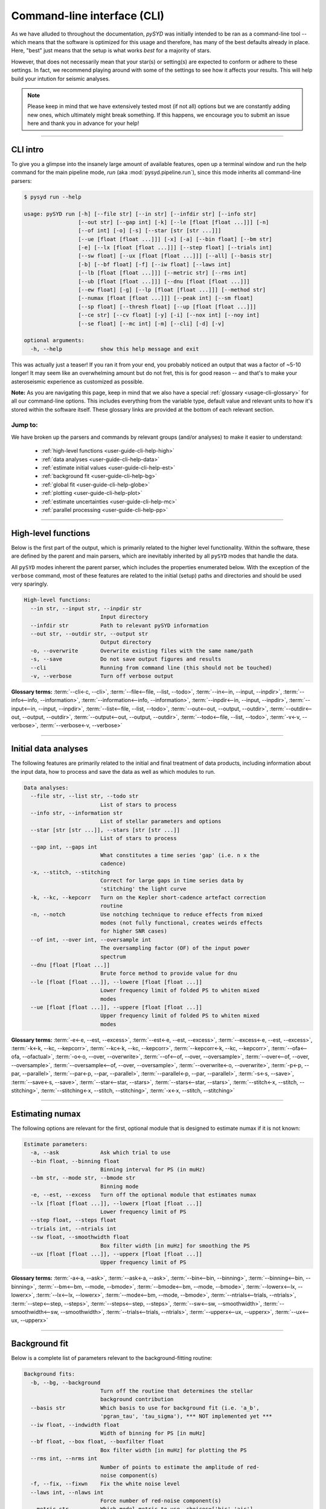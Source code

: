 .. _user-guide-cli-help:

****************************
Command-line interface (CLI)
****************************

As we have alluded to throughout the documentation, `pySYD` was initially intended to be 
ran as a command-line tool -- which means that the software is optimized for this usage and 
therefore, has many of the best defaults already in place. Here, "best" just means that the 
setup is what works *best* for a majority of stars. 

However, that does not necessarily mean that your star(s) or setting(s) are expected to 
conform or adhere to these settings. In fact, we recommend playing around with some of the 
settings to see how it affects your results. This will help build your intution for seismic 
analyses. 

.. note:: 

   Please keep in mind that we have extensively tested most (if not all) options but we are 
   constantly adding new ones, which ultimately might break something. If this happens, we 
   encourage you to submit an issue here and thank you in advance for your help!

-----

CLI intro
#########

To give you a glimpse into the insanely large amount of available features, open up a terminal
window and run the help command for the main pipeline mode, `run` (aka :mod:`pysyd.pipeline.run`), 
since this mode inherits all command-line parsers:

.. code-block::

    $ pysyd run --help
    
    usage: pySYD run [-h] [--file str] [--in str] [--infdir str] [--info str]
                     [--out str] [--gap int] [-k] [--le [float [float ...]]] [-n]
                     [--of int] [-o] [-s] [--star [str [str ...]]]
                     [--ue [float [float ...]]] [-x] [-a] [--bin float] [--bm str]
                     [-e] [--lx [float [float ...]]] [--step float] [--trials int]
                     [--sw float] [--ux [float [float ...]]] [--all] [--basis str] 
                     [-b] [--bf float] [-f] [--iw float] [--laws int]
                     [--lb [float [float ...]]] [--metric str] [--rms int]
                     [--ub [float [float ...]]] [--dnu [float [float ...]]]
                     [--ew float] [-g] [--lp [float [float ...]]] [--method str]
                     [--numax [float [float ...]]] [--peak int] [--sm float]
                     [--sp float] [--thresh float] [--up [float [float ...]]]
                     [--ce str] [--cv float] [-y] [-i] [--nox int] [--noy int]
                     [--se float] [--mc int] [-m] [--cli] [-d] [-v]
   
    optional arguments:
      -h, --help            show this help message and exit

This was actually just a teaser! If you ran it from your end, you probably noticed an 
output that was a factor of ~5-10 longer! It may seem like an overwhelming amount but 
do not fret, this is for good reason -- and that's to make your asteroseismic experience 
as customized as possible.

**Note:** As you are navigating this page, keep in mind that we also have a special 
:ref:`glossary <usage-cli-glossary>` for all our command-line options. This includes everything
from the variable type, default value and relevant units to how it's stored within the 
software itself. These glossary links are provided at the bottom of each relevant section.

Jump to:
********

We have broken up the parsers and commands by relevant groups (and/or analyses) to make it 
easier to understand:

 - :ref:`high-level functions <user-guide-cli-help-high>`
 - :ref:`data analyses <user-guide-cli-help-data>`
 - :ref:`estimate initial values <user-guide-cli-help-est>`
 - :ref:`background fit <user-guide-cli-help-bg>`
 - :ref:`global fit <user-guide-cli-help-globe>`
 - :ref:`plotting <user-guide-cli-help-plot>`
 - :ref:`estimate uncertainties <user-guide-cli-help-mc>`
 - :ref:`parallel processing <user-guide-cli-help-pp>`

-----

.. _user-guide-cli-help-high:

High-level functions
####################

Below is the first part of the output, which is primarily related to the higher level functionality.
Within the software, these are defined by the parent and main parsers, which are inevitably inherited
by all ``pySYD`` modes that handle the data.

All ``pySYD`` modes inherent the parent parser, which includes the properties 
enumerated below. With the exception of the ``verbose`` command, most of these
features are related to the initial (setup) paths and directories and should be
used very sparingly. 

.. code-block::

   High-level functions:
     --in str, --input str, --inpdir str
                           Input directory
     --infdir str          Path to relevant pySYD information
     --out str, --outdir str, --output str
                           Output directory
     -o, --overwrite       Overwrite existing files with the same name/path
     -s, --save            Do not save output figures and results
     --cli                 Running from command line (this should not be touched)
     -v, --verbose         Turn off verbose output

**Glossary terms:** :term:`--cli<-c, --cli>`, :term:`--file<--file, --list, --todo>`, 
:term:`--in<--in, --input, --inpdir>`, :term:`--info<--info, --information>`, :term:`--information<--info, --information>`, 
:term:`--inpdir<--in, --input, --inpdir>`, :term:`--input<--in, --input, --inpdir>`, :term:`--list<--file, --list, --todo>`, 
:term:`--out<--out, --output, --outdir>`, :term:`--outdir<--out, --output, --outdir>`, :term:`--output<--out, --output, --outdir>`, 
:term:`--todo<--file, --list, --todo>`, :term:`-v<-v, --verbose>`, :term:`--verbose<-v, --verbose>`

-----

.. _user-guide-cli-help-data:

Initial data analyses
#####################

The following features are primarily related to the initial and final treatment of
data products, including information about the input data, how to process and save
the data as well as which modules to run.

.. code-block::

   Data analyses:
     --file str, --list str, --todo str
                           List of stars to process
     --info str, --information str
                           List of stellar parameters and options
     --star [str [str ...]], --stars [str [str ...]]
                           List of stars to process
     --gap int, --gaps int
                           What constitutes a time series 'gap' (i.e. n x the
                           cadence)
     -x, --stitch, --stitching
                           Correct for large gaps in time series data by
                           'stitching' the light curve
     -k, --kc, --kepcorr   Turn on the Kepler short-cadence artefact correction
                           routine
     -n, --notch           Use notching technique to reduce effects from mixed
                           modes (not fully functional, creates weirds effects
                           for higher SNR cases)
     --of int, --over int, --oversample int
                           The oversampling factor (OF) of the input power
                           spectrum
     --dnu [float [float ...]]
                           Brute force method to provide value for dnu
     --le [float [float ...]], --lowere [float [float ...]]
                           Lower frequency limit of folded PS to whiten mixed
                           modes
     --ue [float [float ...]], --uppere [float [float ...]]
                           Upper frequency limit of folded PS to whiten mixed
                           modes

**Glossary terms:**  
:term:`-e<-e, --est, --excess>`, :term:`--est<-e, --est, --excess>`, :term:`--excess<-e, --est, --excess>`, :term:`-k<-k, --kc, --kepcorr>`, 
:term:`--kc<-k, --kc, --kepcorr>`, :term:`--kepcorr<-k, --kc, --kepcorr>`, :term:`--ofa<--ofa, --ofactual>`, 
:term:`-o<-o, --over, --overwrite>`, :term:`--of<--of, --over, --oversample>`, :term:`--over<--of, --over, --oversample>`, 
:term:`--oversample<--of, --over, --oversample>`, :term:`--overwrite<-o, --overwrite>`, 
:term:`-p<-p, --par, --parallel>`, :term:`--par<-p, --par, --parallel>`, :term:`--parallel<-p, --par, --parallel>`, 
:term:`-s<-s, --save>`, :term:`--save<-s, --save>`, :term:`--star<--star, --stars>`, 
:term:`--stars<--star, --stars>`, :term:`--stitch<-x, --stitch, --stitching>`, :term:`--stitching<-x, --stitch, --stitching>`,
:term:`-x<-x, --stitch, --stitching>`

-----

.. _user-guide-cli-help-est:

Estimating numax
################

The following options are relevant for the first, optional module that is designed
to estimate numax if it is not known: 

.. code-block::

   Estimate parameters:
     -a, --ask             Ask which trial to use
     --bin float, --binning float
                           Binning interval for PS (in muHz)
     --bm str, --mode str, --bmode str
                           Binning mode
     -e, --est, --excess   Turn off the optional module that estimates numax
     --lx [float [float ...]], --lowerx [float [float ...]]
                           Lower frequency limit of PS
     --step float, --steps float
     --trials int, --ntrials int
     --sw float, --smoothwidth float
                           Box filter width [in muHz] for smoothing the PS
     --ux [float [float ...]], --upperx [float [float ...]]
                           Upper frequency limit of PS
                            
**Glossary terms:** :term:`-a<-a, --ask>`, :term:`--ask<-a, --ask>`, :term:`--bin<--bin, --binning>`, 
:term:`--binning<--bin, --binning>`, :term:`--bm<--bm, --mode, --bmode>`, :term:`--bmode<--bm, --mode, --bmode>`, 
:term:`--lowerx<--lx, --lowerx>`, :term:`--lx<--lx, --lowerx>`, :term:`--mode<--bm, --mode, --bmode>`, 
:term:`--ntrials<--trials, --ntrials>`, :term:`--step<--step, --steps>`, :term:`--steps<--step, --steps>`, 
:term:`--sw<--sw, --smoothwidth>`, :term:`--smoothwidth<--sw, --smoothwidth>`, :term:`--trials<--trials, --ntrials>`, 
:term:`--upperx<--ux, --upperx>`, :term:`--ux<--ux, --upperx>`

-----

.. _user-guide-cli-help-bg:

Background fit
##############

Below is a complete list of parameters relevant to the background-fitting routine:

.. code-block::

   Background fits:
     -b, --bg, --background
                           Turn off the routine that determines the stellar
                           background contribution
     --basis str           Which basis to use for background fit (i.e. 'a_b',
                           'pgran_tau', 'tau_sigma'), *** NOT implemented yet ***
     --iw float, --indwidth float
                           Width of binning for PS [in muHz]
     --bf float, --box float, --boxfilter float
                           Box filter width [in muHz] for plotting the PS
     --rms int, --nrms int
                           Number of points to estimate the amplitude of red-
                           noise component(s)
     -f, --fix, --fixwn    Fix the white noise level
     --laws int, --nlaws int
                           Force number of red-noise component(s)
     --metric str          Which model metric to use, choices=['bic','aic']
     --lb [float [float ...]], --lowerb [float [float ...]]
                           Lower frequency limit of PS
     --ub [float [float ...]], --upperb [float [float ...]]
                           Upper frequency limit of PS

**Glossary terms:** :term:`-b<-b, --bg, --background>`, :term:`--background<-b, --bg, --background>`, 
:term:`--bg<-b, --bg, --background>`, :term:`--basis`, :term:`--bf<--bf, --box, --boxfilter>`, 
:term:`--box<--bf, --box, --boxfilter>`, :term:`--boxfilter<--bf, --box, --boxfilter>`, :term:`-f<-f, --fix, --fixwn, --wn>`, 
:term:`--fixf<-f, --fix, --fixwn, --wn>`, :term:`--fixwn<-f, --fix, --fixwn, --wn>`, :term:`-i<-i, --include>`, 
:term:`--include<-i, --include>`, :term:`--iw<--iw, --indwidth>`, :term:`--indwidth<--iw, --indwidth>`, 
:term:`--laws<--laws, --nlaws>`, :term:`--lb<--lb, --lowerb>`, :term:`--lowerb<--lb, --lowerb>`, :term:`--metric`, 
:term:`--nrms<--rms, --nrms>`, :term:`--rms<--rms, --nrms>`, :term:`--nlaws<--laws, --nlaws>`, 
:term:`--ub<--ub, --upperb>`, :term:`--upperb<--ub, --upperb>`, :term:`--wn<-f, --fix, --fixwn, --wn>`

-----

.. _user-guide-cli-help-globe:

Global fit
##########

All of the following parameters are related to deriving numax, or the frequency
corresponding to maximum power:

.. code-block::

   Global parameters:
     -g, --globe, --global
                           Turn off the main module that estimates global
                           properties
     --numax [float [float ...]]
                           Skip find excess module and force numax
     --lp [float [float ...]], --lowerp [float [float ...]]
                           Lower frequency limit for zoomed in PS
     --up [float [float ...]], --upperp [float [float ...]]
                           Upper frequency limit for zoomed in PS
     --ew float, --exwidth float
                           Fractional value of width to use for power excess,
                           where width is computed using a solar scaling
                           relation
     --sm float, --smpar float
                           Value of smoothing parameter to estimate smoothed
                           numax (typically between 1-4) **developer use only**
     --sp float, --smoothps float
                           Box filter width [in muHz] of PS for ACF
     --method str          Method to use to determine dnu, ~[M, A, D] **developer use only**
     --peak int, --peaks int, --npeaks int
                           Number of peaks to fit in the ACF
     --thresh float, --threshold float
                           Fractional value of FWHM to use for ACF
     --dnu [value [value ...]]
                           Brute force method to provide value for dnu
     --method method       Method to use to determine dnu, ~[M, A, D]
     --peak n, --peaks n, --npeaks n
                           Number of peaks to fit in the ACF
     --sp value, --smoothps value
                           Box filter width [in muHz] of PS for ACF
     --thresh value, --threshold value
                           Fractional value of FWHM to use for ACF


**Glossary terms:** :term:`--ew<--ew, --exwidth>`, :term:`--exwidth<--ew, --exwidth>`, :term:`-g<-g, --globe, --global>`, 
:term:`--global<-g, --globe, --global>`, :term:`--globe<-g, --globe, --global>`, :term:`--lp<--lp, --lowerp>`, 
:term:`--lowerp<--lp, --lowerp>`, :term:`--numax`, :term:`--sm<--sm, --smpar>`, :term:`--smpar<--sm, --smpar>`, 
:term:`--up<--up, --upperp>`, :term:`--upperp<--up, --upperp>` :term:`--dnu`, :term:`--method`, 
:term:`--npeaks<--peak, --peaks, --npeaks>`, :term:`--peak<--peak, --peaks, --npeaks>`, 
:term:`--peaks<--peak, --peaks, --npeaks>`, :term:`--sp<--sp, --smoothps>`, 
:term:`--smoothps<--sp, --smoothps>`, :term:`--thresh<--thresh, --threshold>`

-----

.. _user-guide-cli-help-plot:

Plotting
########

.. code-block::

   Plotting:
     -d, --show, --display
                           Show output figures
     --all, --showall      Plot background comparison figure
     --ce str, --cm str, --color str
                           Change colormap of ED, which is `binary` by default.
     --cv float, --value float
                           Clip value multiplier to use for echelle diagram (ED).
                           Default is 3x the median, where clip_value == `3`.
     -y, --hey             Use Daniel Hey's plugin for echelle **not currently implemented**
     -i, --ie, --interpech
                           Turn on the interpolation of the output ED
     --nox int, --nacross int
                           Number of bins to use on the x-axis of the ED
     --noy int, --ndown int, --norders int
                           The number of orders to plot on the ED y-axis
     --se float, --smoothech float
                           Smooth ED using a box filter [in muHz]

**Glossary terms:** :term:`-d<-d, --show, --display>`, :term:`--display<-d, --show, --display>`, :term:`--ce<--ce, --cm, --color>`, :term:`--cm<--ce, --cm, --color>`, :term:`--color<--ce, --cm, --color>`, 
:term:`--cv<--cv, --value>`, :term:`-e<-e, --ie, --interpech>`, :term:`--hey<-y, --hey>`, :term:`--ie<-e, --ie, --interpech>`, 
:term:`--interpech<-e, --ie, --interpech>`, :term:`--le<--le, --lowere>`, :term:`--lowere<--le, --lowere>`, 
:term:`--nox<--nox, --nacross>`, :term:`--nacross<--nox, --nacross>`, :term:`--ndown<--noy, --ndown, --norders>`, 
:term:`--norders<--noy, --ndown, --norders>`, :term:`--noy<--noy, --ndown, --norders>`, :term:`--se<--se, --smoothech>`, 
:term:`--smoothech<--se, --smoothech>`,  :term:`--ue<--ue, --uppere>`, :term:`--uppere<--ue, --uppere>`,
:term:`--value<--cv, --value>`, :term:`-y<-y, --hey>`

-----

.. _user-guide-cli-help-mc:

Sampling
########

All CLI options relevant for the Monte-Carlo sampling in order to estimate uncertainties:

.. code-block::

   Estimate uncertainties:
     --mc int, --iter int, --mciter int
                           Number of Monte-Carlo iterations
     -m, --samples         Save samples from the Monte-Carlo sampling

**Glossary terms:** :term:`--iter<--mc, --iter, --mciter>`, :term:`-m<-m, --samples>`, :term:`--mc<--mc, --iter, --mciter>`, 
:term:`--mciter<--mc, --iter, --mciter>`, :term:`--samples<-m, --samples>`

-----

In the next topic, we will show some examples using these options.

We have additional examples for some of these options in action to in :ref:`advanced usage<advanced>` 
and also have included a brief :ref:`tutorial` below that describes some of these commands.
